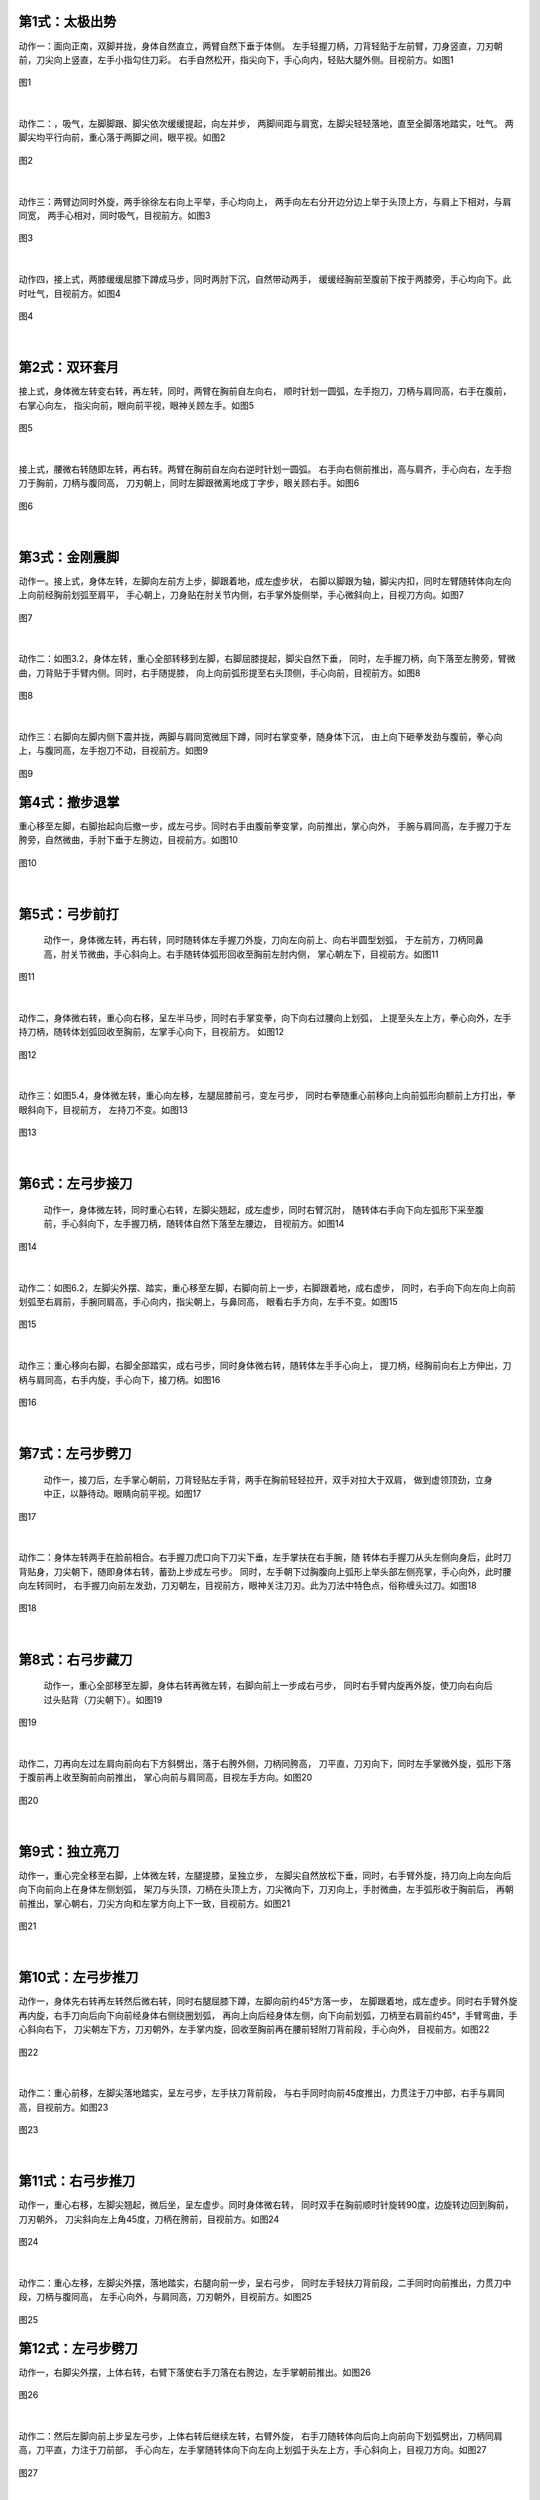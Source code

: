 
第1式：太极出势
----------------------

动作一：面向正南，双脚并拢，身体自然直立，两臂自然下垂于体侧。
左手轻握刀柄，刀背轻贴于左前臂，刀身竖直，刀刃朝前，刀尖向上竖直，左手小指勾住刀彩。
右手自然松开，指尖向下，手心向内，轻贴大腿外侧。目视前方。如图1

.. figure:: _static/tu1.png
    :align: center
    :width: 28%

    图1

|

动作二：，吸气，左脚脚跟、脚尖依次缓缓提起，向左并步，
两脚间距与肩宽，左脚尖轻轻落地，直至全脚落地踏实，吐气。
两脚尖均平行向前，重心落于两脚之间，眼平视。如图2

.. figure:: _static/tu2.png
    :align: center
    :width: 47%

    图2

|

动作三：两臂边同时外旋，两手徐徐左右向上平举，手心均向上，
两手向左右分开边分边上举于头顶上方，与肩上下相对，与肩同宽，
两手心相对，同时吸气，目视前方。如图3

.. figure:: _static/tu3.png
    :align: center
    :width: 34%

    图3

|

动作四，接上式，两膝缓缓屈膝下蹲成马步，同时两肘下沉，自然带动两手，
缓缓经胸前至腹前下按于两膝旁，手心均向下。此时吐气，目视前方。如图4

.. figure:: _static/tu4.png
    :align: center
    :width: 40%

    图4

|

第2式：双环套月
----------------------

接上式，身体微左转变右转，再左转，同时，两臂在胸前自左向右，
顺时针划一圆弧，左手抱刀，刀柄与肩同高，右手在腹前，右掌心向左，
指尖向前，眼向前平视，眼神关顾左手。如图5

.. figure:: _static/tu5.png
    :align: center
    :width: 44%

    图5

|

接上式，腰微右转随即左转，再右转。两臂在胸前自左向右逆时针划一圆弧。
右手向右侧前推出，高与肩齐，手心向右，左手抱刀于胸前，刀柄与腹同高，
刀刃朝上，同时左脚跟微离地成丁字步，眼关顾右手。如图6

.. figure:: _static/tu6.png
    :align: center
    :width: 63%

    图6

|

第3式：金刚震脚
----------------------

动作一。接上式，身体左转，左脚向左前方上步，脚跟着地，成左虚步状，
右脚以脚跟为轴，脚尖内扣，同时左臂随转体向左向上向前经胸前划弧至肩平，
手心朝上，刀身贴在肘关节内侧，右手掌外旋侧举，手心微斜向上，目视刀方向。如图7

.. figure:: _static/tu7.png
    :align: center
    :width: 63%

    图7

|

动作二：如图3.2，身体左转，重心全部转移到左脚，右脚屈膝提起，脚尖自然下垂，
同时，左手握刀柄，向下落至左胯旁，臂微曲，刀背贴于手臂内侧。同时，右手随提膝，
向上向前弧形提至右头顶侧，手心向前，目视前方。如图8

.. figure:: _static/tu8.png
    :align: center
    :width: 25%

    图8

|

动作三：右脚向左脚内侧下震并拢，两脚与肩同宽微屈下蹲，同时右掌变拳，随身体下沉，
由上向下砸拳发劲与腹前，拳心向上，与腹同高，左手抱刀不动，目视前方。如图9

.. figure:: _static/tu9.png
    :align: center
    :width: 60%

    图9


第4式：撤步退掌
----------------------------

重心移至左脚，右脚抬起向后撤一步，成左弓步。同时右手由腹前拳变掌，向前推出，掌心向外，
手腕与肩同高，左手握刀于左胯旁，自然微曲，手肘下垂于左胯边，目视前方。如图10

.. figure:: _static/tu10.png
    :align: center
    :width: 66%

    图10

|

第5式：弓步前打
---------------------

 动作一，身体微左转，再右转，同时随转体左手握刀外旋，刀向左向前上、向右半圆型划弧，
 于左前方，刀柄同鼻高，肘关节微曲，手心斜向上。右手随转体弧形回收至胸前左肘内侧，
 掌心朝左下，目视前方。如图11

.. figure:: _static/tu11.png
    :align: center
    :width: 57%

    图11

|

动作二，身体微右转，重心向右移，呈左半马步，同时右手掌变拳，向下向右过腰向上划弧，
上提至头左上方，拳心向外，左手持刀柄，随转体划弧回收至胸前，左掌手心向下，目视前方。
如图12

.. figure:: _static/tu12.png
    :align: center
    :width: 45%

    图12

|

动作三：如图5.4，身体微左转，重心向左移，左腿屈膝前弓，变左弓步，
同时右拳随重心前移向上向前弧形向额前上方打出，拳眼斜向下，目视前方，
左持刀不变。如图13

.. figure:: _static/tu13.png
    :align: center
    :width: 55%

    图13

|

第6式：左弓步接刀
------------------------------

 动作一，身体微左转，同时重心右转，左脚尖翘起，成左虚步，同时右臂沉肘，
 随转体右手向下向左弧形下采至腹前，手心斜向下，左手握刀柄，随转体自然下落至左腰边，
 目视前方。如图14

.. figure:: _static/tu14.png
    :align: center
    :width: 70%

    图14

|

动作二：如图6.2，左脚尖外摆、踏实，重心移至左脚，右脚向前上一步，右脚跟着地，成右虚步，
同时，右手向下向左向上向前划弧至右肩前，手腕同肩高，手心向内，指尖朝上，与鼻同高，
眼看右手方向，左手不变。如图15

.. figure:: _static/tu15.png
    :align: center
    :width: 48%

    图15

|

动作三：重心移向右脚，右脚全部踏实，成右弓步，同时身体微右转，随转体左手手心向上，
提刀柄，经胸前向右上方伸出，刀柄与肩同高，右手内旋，手心向下，接刀柄。如图16

.. figure:: _static/tu16.png
    :align: center
    :width: 48%

    图16

|

第7式：左弓步劈刀
------------------------

 动作一，接刀后，左手掌心朝前，刀背轻贴左手背，两手在胸前轻轻拉开，双手对拉大于双肩，
 做到虚领顶劲，立身中正，以静待动。眼睛向前平视。如图17

.. figure:: _static/tu17.png
    :align: center
    :width: 54%

    图17

|

动作二：身体左转两手在脸前相合。右手握刀虎口向下刀尖下垂，左手掌扶在右手腕，随
转体右手握刀从头左侧向身后，此时刀背贴身，刀尖朝下，随即身体右转，蓄劲上步成左弓步。
同时，左手朝下过胸腹向上弧形上举头部左侧亮掌，手心向外，此时腰向左转同时，
右手握刀向前左发劲，刀刃朝左，目视前方，眼神关注刀刃。此为刀法中特色点，俗称缠头过刀。如图18

.. figure:: _static/tu18.png
    :align: center
    :width: 64%

    图18

|

第8式：右弓步藏刀
----------------------------

 动作一，重心全部移至左脚，身体右转再微左转，右脚向前上一步成右弓步，
 同时右手臂内旋再外旋，使刀向右向后过头贴背（刀尖朝下）。如图19

.. figure:: _static/tu19.png
    :align: center
    :width: 28%

    图19

|

动作二，刀再向左过左肩向前向右下方斜劈出，落于右胯外侧，刀柄同胯高，
刀平直，刀刃向下，同时左手掌微外旋，弧形下落于腹前再上收至胸前向前推出，
掌心向前与肩同高，目视左手方向。如图20

.. figure:: _static/tu20.png
    :align: center
    :width: 49%

    图20

|

第9式：独立亮刀
-----------------------

动作一，重心完全移至右脚，上体微左转，左腿提膝，呈独立步，
左脚尖自然放松下垂，同时，右手臂外旋，持刀向上向左向后向下向前向上在身体左侧划弧，
架刀与头顶，刀柄在头顶上方，刀尖微向下，刀刃向上，手肘微曲，左手弧形收于胸前后，
再朝前推出，掌心朝右，刀尖方向和左掌方向上下一致，目视前方。如图21

.. figure:: _static/tu21.png
    :align: center
    :width: 72%

    图21

|

第10式：左弓步推刀
---------------------------

动作一，身体先右转再左转然后微右转，同时右腿屈膝下蹲，左脚向前约45°方落一步，
左脚跟着地，成左虚步。同时右手臂外旋再内旋，右手刀向后向下向前经身体右侧绕圈划弧，
再向上向后经身体左侧，向下向前划弧，刀柄至右肩前约45°，手臂弯曲，手心斜向右下，
刀尖朝左下方，刀刃朝外，左手掌内旋，回收至胸前再在腰前轻附刀背前段，手心向外，
目视前方。如图22

.. figure:: _static/tu22.png
    :align: center
    :width: 41%

    图22

|

动作二：重心前移，左脚尖落地踏实，呈左弓步，左手扶刀背前段，
与右手同时向前45度推出，力贯注于刀中部，右手与肩同高，目视前方。如图23

.. figure:: _static/tu23.png
    :align: center
    :width: 51%

    图23

|

第11式：右弓步推刀
------------------------

动作一，重心右移，左脚尖翘起，微后坐，呈左虚步。同时身体微右转，
同时双手在胸前顺时针旋转90度，边旋转边回到胸前，刀刃朝外，
刀尖斜向左上角45度，刀柄在胯前，目视前方。如图24

.. figure:: _static/tu24.png
    :align: center
    :width: 55%

    图24

|

动作二：重心左移，左脚尖外摆，落地踏实，右腿向前一步，呈右弓步，
同时左手轻扶刀背前段，二手同时向前推出，力贯刀中段，刀柄与腹同高，
左手心向外，与肩同高，刀刃朝外，目视前方。如图25

.. figure:: _static/tu25.png
    :align: center
    :width: 92%

    图25

第12式：左弓步劈刀
-----------------------

动作一，右脚尖外摆，上体右转，右臂下落使右手刀落在右胯边，左手掌朝前推出。如图26

.. figure:: _static/tu26.png
    :align: center
    :width: 91%

    图26

|

动作二：然后左脚向前上步呈左弓步，上体右转后继续左转，右臂外旋，
右手刀随转体向后向上向前向下划弧劈出，刀柄同肩高，刀平直，力注于刀前部，
手心向左，左手掌随转体向下向左向上划弧于头左上方，手心斜向上，目视刀方向。如图27

.. figure:: _static/tu27.png
    :align: center
    :width: 86%

    图27

|

第13式：翻身右撩刀
------------------------

动作一，右脚抬起，在左脚边下落震脚，同时左脚撤步，身体向后转180度，成右弓步。
同时，右手握刀，向下向上再向下经过右膝侧向右后方撩出，力注刀身前部，刀柄同肩高，
刀尖斜向下左手自然扶于右手腕处。如图28

.. figure:: _static/tu28.png
    :align: center
    :width: 75%

    图28

|

第14式：右虚步拖刀
------------------------

接上式，重心向左脚移动，右脚收半步成右虚步，同时，右手握刀外旋，刀刃朝向左时，
回抽到胸前。刀刃朝左，刀柄与胸同高，目视刀尖方向。如图29

.. figure:: _static/tu29.png
    :align: center
    :width: 48%

    图29

|

第15式：马步横刀
------------------------

接上式，右脚跟落地，以脚跟为轴脚尖外摆，身体右转，左脚跟提起向前一步，呈半马步，
同时，右前臂內旋成横推刀，左手掌扶于刀背。刀柄同胸高，刀身水平向前，
目视刀尖方向。如图30

.. figure:: _static/tu30.png
    :align: center
    :width: 45%

    图30

